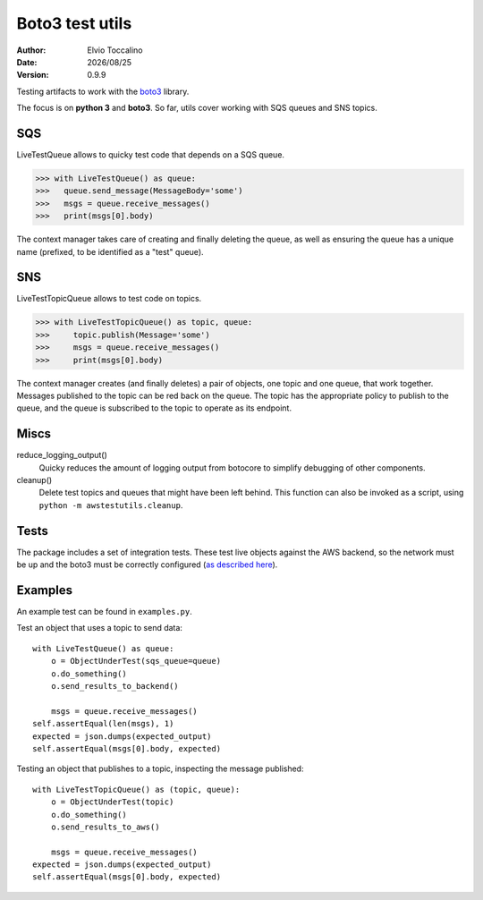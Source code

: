 ================
Boto3 test utils
================

:Author:   Elvio Toccalino
:Date:     |date|
:Version:  $Revision: 0.9.9 $

.. |date| date:: %Y/%m/%d

Testing artifacts to work with the `boto3 <https://pypi.python.org/pypi/boto3>`_ library.

The focus is on **python 3** and **boto3**. So far, utils cover working with SQS queues and SNS topics.

---
SQS
---

LiveTestQueue allows to quicky test code that depends on a SQS queue.

>>> with LiveTestQueue() as queue:
>>>   queue.send_message(MessageBody='some')
>>>   msgs = queue.receive_messages()
>>>   print(msgs[0].body)

The context manager takes care of creating and finally deleting the queue, as well as ensuring the queue has a unique name (prefixed, to be identified as a "test" queue).

---
SNS
---

LiveTestTopicQueue allows to test code on topics.

>>> with LiveTestTopicQueue() as topic, queue:
>>>     topic.publish(Message='some')
>>>     msgs = queue.receive_messages()
>>>     print(msgs[0].body)

The context manager creates (and finally deletes) a pair of objects, one topic and one queue, that work together. Messages published to the topic can be red back on the queue. The topic has the appropriate policy to publish to the queue, and the queue is subscribed to the topic to operate as its endpoint.

-----
Miscs
-----

reduce_logging_output()
  Quicky reduces the amount of logging output from botocore to simplify debugging of other components.

cleanup()
  Delete test topics and queues that might have been left behind. This function can also be invoked as a script, using ``python -m awstestutils.cleanup``.

-----
Tests
-----

The package includes a set of integration tests. These test live objects against the AWS backend, so the network must be up and the boto3 must be correctly configured (`as described here <https://boto3.readthedocs.org/en/latest/guide/quickstart.html#configuration>`_).

--------
Examples
--------

An example test can be found in ``examples.py``.

Test an object that uses a topic to send data::

  with LiveTestQueue() as queue:
      o = ObjectUnderTest(sqs_queue=queue)
      o.do_something()
      o.send_results_to_backend()

      msgs = queue.receive_messages()
  self.assertEqual(len(msgs), 1)
  expected = json.dumps(expected_output)
  self.assertEqual(msgs[0].body, expected)

Testing an object that publishes to a topic, inspecting the message published::

  with LiveTestTopicQueue() as (topic, queue):
      o = ObjectUnderTest(topic)
      o.do_something()
      o.send_results_to_aws()

      msgs = queue.receive_messages()
  expected = json.dumps(expected_output)
  self.assertEqual(msgs[0].body, expected)



